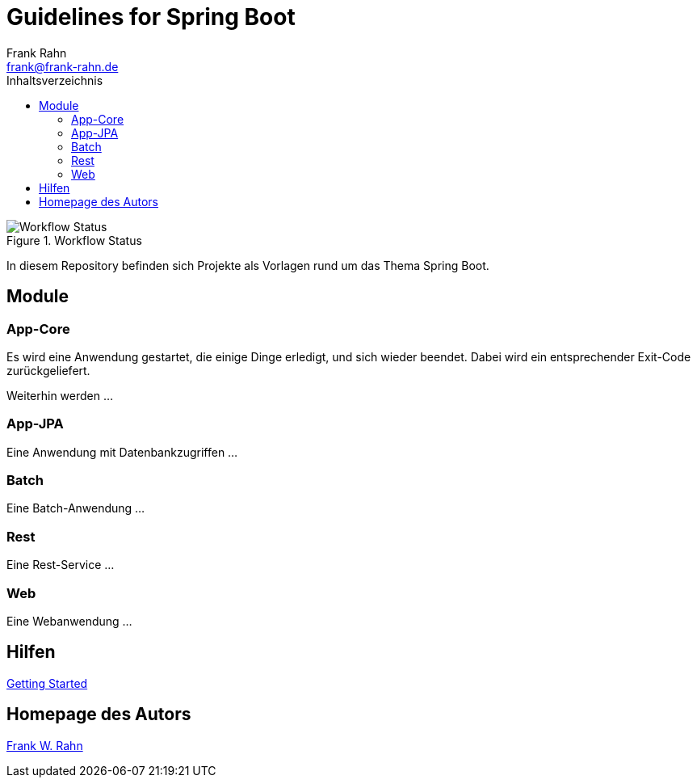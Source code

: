 = Guidelines for Spring Boot
Frank Rahn <frank@frank-rahn.de>
:toc:
:toclevels: 3
:toc-title: Inhaltsverzeichnis
:sectanchors:

image::https://github.com/frank-rahn/guidelines-spring-boot/workflows/Java-CI/badge.svg[Workflow Status, title="Workflow Status"]

In diesem Repository befinden sich Projekte als Vorlagen rund um das Thema Spring Boot.

== Module

=== App-Core

Es wird eine Anwendung gestartet, die einige Dinge erledigt, und sich wieder beendet.
Dabei wird ein entsprechender Exit-Code zurückgeliefert.

Weiterhin werden ...

=== App-JPA

Eine Anwendung mit Datenbankzugriffen ...

=== Batch

Eine Batch-Anwendung ...

=== Rest

Eine Rest-Service ...

=== Web

Eine Webanwendung ...

== Hilfen

link:HELP.adoc[Getting Started]

== Homepage des Autors

https://www.frank-rahn.de/?utm_source=github&utm_medium=readme&utm_campaign=guidelines-spring-boot&utm_content=top[Frank W. Rahn]
